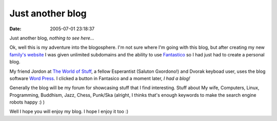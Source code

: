Just another blog
#################
:date: 2005-07-01 23:18:37

Just another blog, *nothing to see here*...

Ok, well this is my adventure into the blogosphere. I'm not sure where
I'm going with this blog, but after creating my new `family's website`_
I was given unlimited subdomains and the ability to use `Fantastico`_ so
I had just had to create a personal blog.

My friend Jordon at `The World of Stuff`_, a fellow Esperantist (Saluton
Gxordono!) and Dvorak keyboad user, uses the blog software `Word
Press`_. I clicked a button in Fantasico and a moment later, *I had a
blog!*

Generally the blog will be my forum for showcasing stuff that I find
interesting. Stuff about My wife, Computers, Linux, Programming,
Buddhism, Jazz, Chess, Punk/Ska (alright, I thinks that's enough
keywords to make the search engine robots happy :) )

Well I hope you will enjoy my blog. I hope I enjoy it too :)

.. _family's website: http://www.themoritzfamily.com
.. _Fantastico: http://netenberg.com/fantastico.php
.. _The World of Stuff: http://www.theworldofstuff.com/
.. _Word Press: http://wordpress.org/
